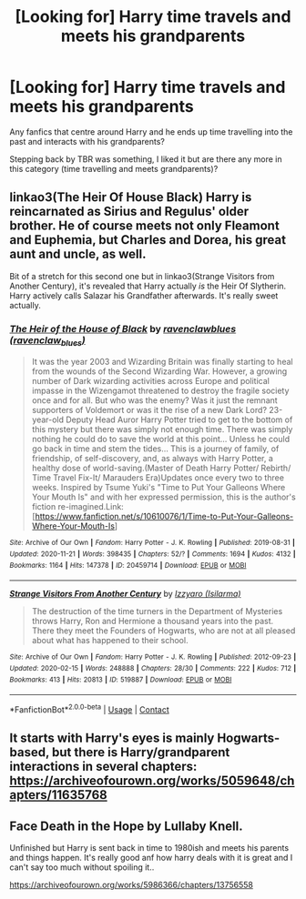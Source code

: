 #+TITLE: [Looking for] Harry time travels and meets his grandparents

* [Looking for] Harry time travels and meets his grandparents
:PROPERTIES:
:Author: MaxNoise23766
:Score: 9
:DateUnix: 1607599975.0
:DateShort: 2020-Dec-10
:FlairText: Request
:END:
Any fanfics that centre around Harry and he ends up time travelling into the past and interacts with his grandparents?

Stepping back by TBR was something, I liked it but are there any more in this category (time travelling and meets grandparents)?


** linkao3(The Heir Of House Black) Harry is reincarnated as Sirius and Regulus' older brother. He of course meets not only Fleamont and Euphemia, but Charles and Dorea, his great aunt and uncle, as well.

Bit of a stretch for this second one but in linkao3(Strange Visitors from Another Century), it's revealed that Harry actually /is/ the Heir Of Slytherin. Harry actively calls Salazar his Grandfather afterwards. It's really sweet actually.
:PROPERTIES:
:Author: FavChanger
:Score: 3
:DateUnix: 1607615831.0
:DateShort: 2020-Dec-10
:END:

*** [[https://archiveofourown.org/works/20459714][*/The Heir of the House of Black/*]] by [[https://www.archiveofourown.org/users/ravenclaw_blues/pseuds/ravenclawblues][/ravenclawblues (ravenclaw_blues)/]]

#+begin_quote
  It was the year 2003 and Wizarding Britain was finally starting to heal from the wounds of the Second Wizarding War. However, a growing number of Dark wizarding activities across Europe and political impasse in the Wizengamot threatened to destroy the fragile society once and for all. But who was the enemy? Was it just the remnant supporters of Voldemort or was it the rise of a new Dark Lord? 23-year-old Deputy Head Auror Harry Potter tried to get to the bottom of this mystery but there was simply not enough time. There was simply nothing he could do to save the world at this point... Unless he could go back in time and stem the tides... This is a journey of family, of friendship, of self-discovery, and, as always with Harry Potter, a healthy dose of world-saving.(Master of Death Harry Potter/ Rebirth/ Time Travel Fix-It/ Marauders Era)Updates once every two to three weeks. Inspired by Tsume Yuki's "Time to Put Your Galleons Where Your Mouth Is" and with her expressed permission, this is the author's fiction re-imagined.Link: [https://www.fanfiction.net/s/10610076/1/Time-to-Put-Your-Galleons-Where-Your-Mouth-Is]
#+end_quote

^{/Site/:} ^{Archive} ^{of} ^{Our} ^{Own} ^{*|*} ^{/Fandom/:} ^{Harry} ^{Potter} ^{-} ^{J.} ^{K.} ^{Rowling} ^{*|*} ^{/Published/:} ^{2019-08-31} ^{*|*} ^{/Updated/:} ^{2020-11-21} ^{*|*} ^{/Words/:} ^{398435} ^{*|*} ^{/Chapters/:} ^{52/?} ^{*|*} ^{/Comments/:} ^{1694} ^{*|*} ^{/Kudos/:} ^{4132} ^{*|*} ^{/Bookmarks/:} ^{1164} ^{*|*} ^{/Hits/:} ^{147378} ^{*|*} ^{/ID/:} ^{20459714} ^{*|*} ^{/Download/:} ^{[[https://archiveofourown.org/downloads/20459714/The%20Heir%20of%20the%20House%20of.epub?updated_at=1607588730][EPUB]]} ^{or} ^{[[https://archiveofourown.org/downloads/20459714/The%20Heir%20of%20the%20House%20of.mobi?updated_at=1607588730][MOBI]]}

--------------

[[https://archiveofourown.org/works/519887][*/Strange Visitors From Another Century/*]] by [[https://www.archiveofourown.org/users/Isilarma/pseuds/Izzyaro][/Izzyaro (Isilarma)/]]

#+begin_quote
  The destruction of the time turners in the Department of Mysteries throws Harry, Ron and Hermione a thousand years into the past. There they meet the Founders of Hogwarts, who are not at all pleased about what has happened to their school.
#+end_quote

^{/Site/:} ^{Archive} ^{of} ^{Our} ^{Own} ^{*|*} ^{/Fandom/:} ^{Harry} ^{Potter} ^{-} ^{J.} ^{K.} ^{Rowling} ^{*|*} ^{/Published/:} ^{2012-09-23} ^{*|*} ^{/Updated/:} ^{2020-02-15} ^{*|*} ^{/Words/:} ^{248888} ^{*|*} ^{/Chapters/:} ^{28/30} ^{*|*} ^{/Comments/:} ^{222} ^{*|*} ^{/Kudos/:} ^{712} ^{*|*} ^{/Bookmarks/:} ^{413} ^{*|*} ^{/Hits/:} ^{20813} ^{*|*} ^{/ID/:} ^{519887} ^{*|*} ^{/Download/:} ^{[[https://archiveofourown.org/downloads/519887/Strange%20Visitors%20From.epub?updated_at=1602616350][EPUB]]} ^{or} ^{[[https://archiveofourown.org/downloads/519887/Strange%20Visitors%20From.mobi?updated_at=1602616350][MOBI]]}

--------------

*FanfictionBot*^{2.0.0-beta} | [[https://github.com/FanfictionBot/reddit-ffn-bot/wiki/Usage][Usage]] | [[https://www.reddit.com/message/compose?to=tusing][Contact]]
:PROPERTIES:
:Author: FanfictionBot
:Score: 1
:DateUnix: 1607615864.0
:DateShort: 2020-Dec-10
:END:


** It starts with Harry's eyes is mainly Hogwarts-based, but there is Harry/grandparent interactions in several chapters: [[https://archiveofourown.org/works/5059648/chapters/11635768]]
:PROPERTIES:
:Author: Lower-Consequence
:Score: 1
:DateUnix: 1607649134.0
:DateShort: 2020-Dec-11
:END:


** Face Death in the Hope by Lullaby Knell.

Unfinished but Harry is sent back in time to 1980ish and meets his parents and things happen. It's really good anf how harry deals with it is great and I can't say too much without spoiling it..

[[https://archiveofourown.org/works/5986366/chapters/13756558]]
:PROPERTIES:
:Author: WhistlingBanshee
:Score: 0
:DateUnix: 1607625143.0
:DateShort: 2020-Dec-10
:END:
